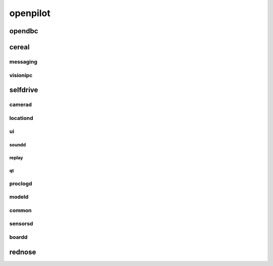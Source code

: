 openpilot
==========


opendbc
------
.. autodoxygenindex::
   :project: opendbc_can


cereal
------

messaging
^^^^^^^^^
.. autodoxygenindex::
   :project: cereal_messaging

visionipc
^^^^^^^^^
.. autodoxygenindex::
   :project: cereal_visionipc


selfdrive
---------

camerad
^^^^^^^
.. autodoxygenindex::
   :project: system_camerad_cameras
.. autodoxygenindex::
   :project: system_camerad_imgproc

locationd
^^^^^^^^^
.. autodoxygenindex::
   :project: selfdrive_locationd

ui
^^

.. autodoxygenindex::
   :project: selfdrive_ui

soundd
""""""
.. autodoxygenindex::
   :project: selfdrive_ui_soundd


replay
""""""
.. autodoxygenindex::
   :project: tools_replay

qt
""
.. autodoxygenindex::
   :project: selfdrive_ui_qt_offroad
.. autodoxygenindex::
   :project: selfdrive_ui_qt_maps

proclogd
^^^^^^^^
.. autodoxygenindex::
   :project: system_proclogd

modeld
^^^^^^
.. autodoxygenindex::
   :project: selfdrive_modeld_transforms
.. autodoxygenindex::
   :project: selfdrive_modeld_models
.. autodoxygenindex::
   :project: selfdrive_modeld_thneed
.. autodoxygenindex::
   :project: selfdrive_modeld_runners

common
^^^^^^
.. autodoxygenindex::
   :project: common

sensorsd
^^^^^^^^
.. autodoxygenindex::
   :project: selfdrive_sensord_sensors

boardd
^^^^^^
.. autodoxygenindex::
   :project: selfdrive_boardd


rednose
-------
.. autodoxygenindex::
   :project: rednose_repo_rednose_helpers
